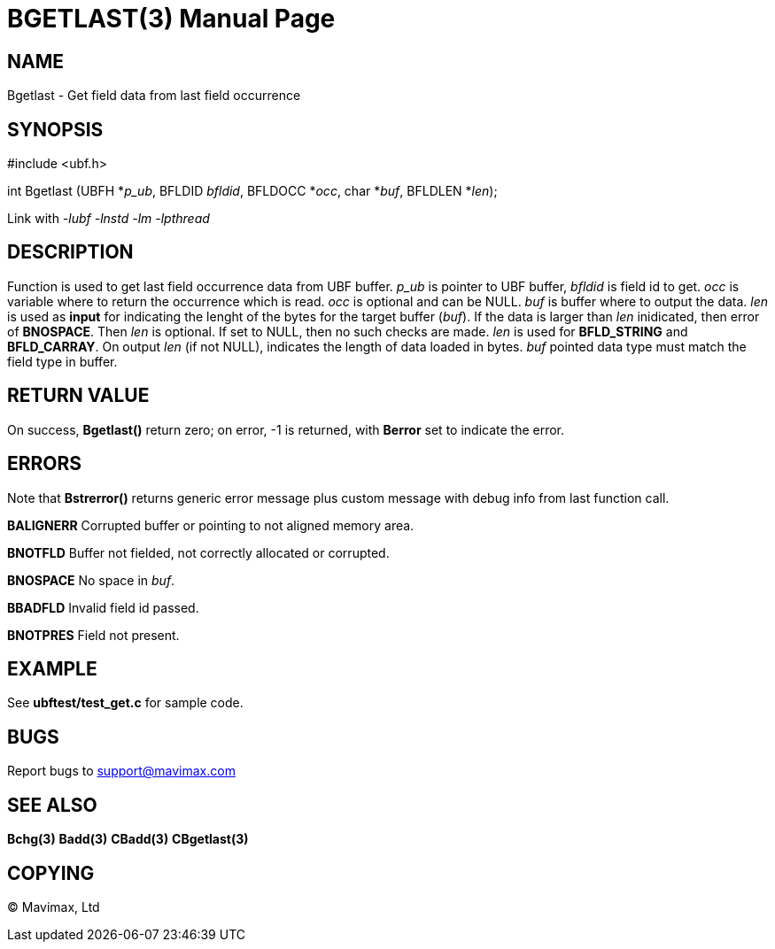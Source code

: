 BGETLAST(3)
===========
:doctype: manpage


NAME
----
Bgetlast - Get field data from last field occurrence


SYNOPSIS
--------

#include <ubf.h>

int Bgetlast (UBFH *'p_ub', BFLDID 'bfldid', BFLDOCC *'occ', char *'buf', BFLDLEN *'len');

Link with '-lubf -lnstd -lm -lpthread'

DESCRIPTION
-----------
Function is used to get last field occurrence data from UBF buffer. 'p_ub' is pointer to UBF buffer, 'bfldid' is field id to get. 'occ' is variable where to return the occurrence which is read. 'occ' is optional and can be NULL. 'buf' is buffer where to output the data. 'len' is used as *input* for indicating the lenght of the bytes for the target buffer ('buf'). If the data is larger than 'len' inidicated, then error of *BNOSPACE*. Then 'len' is optional. If set to NULL, then no such checks are made. 'len' is used for *BFLD_STRING* and *BFLD_CARRAY*. On output 'len' (if not NULL), indicates the length of data loaded in bytes. 'buf' pointed data type must match the field type in buffer.

RETURN VALUE
------------
On success, *Bgetlast()* return zero; on error, -1 is returned, with *Berror* set to indicate the error.

ERRORS
------
Note that *Bstrerror()* returns generic error message plus custom message with debug info from last function call.

*BALIGNERR* Corrupted buffer or pointing to not aligned memory area.

*BNOTFLD* Buffer not fielded, not correctly allocated or corrupted.

*BNOSPACE* No space in 'buf'.

*BBADFLD* Invalid field id passed.

*BNOTPRES* Field not present.

EXAMPLE
-------
See *ubftest/test_get.c* for sample code.

BUGS
----
Report bugs to support@mavimax.com

SEE ALSO
--------
*Bchg(3)* *Badd(3)* *CBadd(3)* *CBgetlast(3)*

COPYING
-------
(C) Mavimax, Ltd

